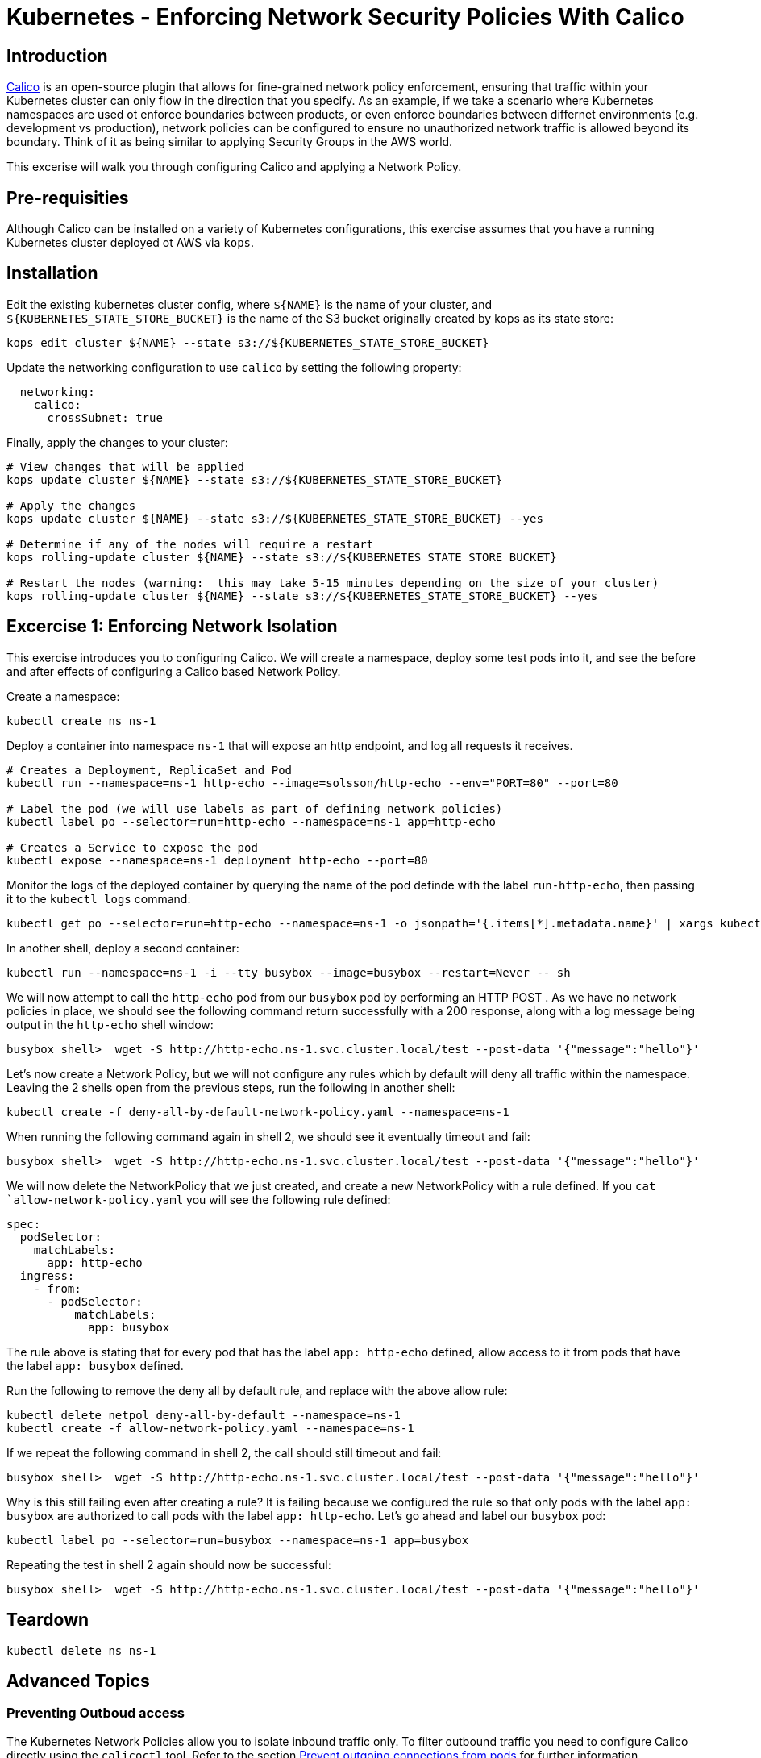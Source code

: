 = Kubernetes - Enforcing Network Security Policies With Calico

== Introduction

https://www.projectcalico.org[Calico] is an open-source plugin that allows for fine-grained network policy enforcement, ensuring that traffic within your Kubernetes cluster can only flow in the direction that you specify.  As an example, if we take a scenario where Kubernetes namespaces are used ot enforce boundaries between products, or even enforce boundaries between differnet environments (e.g. development vs production), network policies can be configured to ensure no unauthorized network traffic is allowed beyond its boundary.  Think of it as being similar to applying Security Groups in the AWS world.

This excerise will walk you through configuring Calico and applying a Network Policy.

== Pre-requisities

Although Calico can be installed on a variety of Kubernetes configurations, this exercise assumes that you have a running Kubernetes cluster deployed ot AWS via `kops`.

== Installation

Edit the existing kubernetes cluster config, where `${NAME}` is the name of your cluster, and `${KUBERNETES_STATE_STORE_BUCKET}` is the name of the S3 bucket originally created by kops as its state store:

----
kops edit cluster ${NAME} --state s3://${KUBERNETES_STATE_STORE_BUCKET}
----

Update the networking configuration to use `calico` by setting the following property:

----
  networking:
    calico: 
      crossSubnet: true
----

Finally, apply the changes to your cluster:

----
# View changes that will be applied
kops update cluster ${NAME} --state s3://${KUBERNETES_STATE_STORE_BUCKET}

# Apply the changes
kops update cluster ${NAME} --state s3://${KUBERNETES_STATE_STORE_BUCKET} --yes

# Determine if any of the nodes will require a restart
kops rolling-update cluster ${NAME} --state s3://${KUBERNETES_STATE_STORE_BUCKET}

# Restart the nodes (warning:  this may take 5-15 minutes depending on the size of your cluster)
kops rolling-update cluster ${NAME} --state s3://${KUBERNETES_STATE_STORE_BUCKET} --yes
----


== Excercise 1:  Enforcing Network Isolation

This exercise introduces you to configuring Calico.  We will create a namespace, deploy some test pods into it, and see the before and after effects of configuring a Calico based Network Policy.

Create a namespace:

----
kubectl create ns ns-1
----

Deploy a container into namespace `ns-1` that will expose an http endpoint, and log all requests it receives.

----
# Creates a Deployment, ReplicaSet and Pod
kubectl run --namespace=ns-1 http-echo --image=solsson/http-echo --env="PORT=80" --port=80

# Label the pod (we will use labels as part of defining network policies)
kubectl label po --selector=run=http-echo --namespace=ns-1 app=http-echo

# Creates a Service to expose the pod
kubectl expose --namespace=ns-1 deployment http-echo --port=80
----

Monitor the logs of the deployed container by querying the name of the pod definde with the label `run-http-echo`, then passing it to the `kubectl logs` command:

----
kubectl get po --selector=run=http-echo --namespace=ns-1 -o jsonpath='{.items[*].metadata.name}' | xargs kubectl logs -f --namespace=ns-1
----

In another shell, deploy a second container:

----
kubectl run --namespace=ns-1 -i --tty busybox --image=busybox --restart=Never -- sh
----

We will now attempt to call the `http-echo` pod from our `busybox` pod by performing an HTTP POST .  As we have no network policies in place, we should see the following command return successfully with a 200 response, along with a log message being output in the `http-echo` shell window:

----
busybox shell>  wget -S http://http-echo.ns-1.svc.cluster.local/test --post-data '{"message":"hello"}'
----

Let's now create a Network Policy, but we will not configure any rules which by default will deny all traffic within the namespace.  Leaving the 2 shells open from the previous steps, run the following in another shell:

----
kubectl create -f deny-all-by-default-network-policy.yaml --namespace=ns-1
----

When running the following command again in shell 2, we should see it eventually timeout and fail:

----
busybox shell>  wget -S http://http-echo.ns-1.svc.cluster.local/test --post-data '{"message":"hello"}'
----

We will now delete the NetworkPolicy that we just created, and create a new NetworkPolicy with a rule defined.  If you `cat `allow-network-policy.yaml` you will see the following rule defined:

----
spec:
  podSelector:
    matchLabels:
      app: http-echo
  ingress:
    - from:
      - podSelector:
          matchLabels:
            app: busybox
----

The rule above is stating that for every pod that has the label `app: http-echo` defined, allow access to it from pods that have the label `app: busybox` defined.

Run the following to remove the deny all by default rule, and replace with the above allow rule:

----
kubectl delete netpol deny-all-by-default --namespace=ns-1
kubectl create -f allow-network-policy.yaml --namespace=ns-1
----

If we repeat the following command in shell 2, the call should still timeout and fail:

----
busybox shell>  wget -S http://http-echo.ns-1.svc.cluster.local/test --post-data '{"message":"hello"}'
----

Why is this still failing even after creating a rule?  It is failing because we configured the rule so that only pods with the label `app: busybox` are authorized to call pods with the label `app: http-echo`.  Let's go ahead and label our `busybox` pod:

----
kubectl label po --selector=run=busybox --namespace=ns-1 app=busybox
----

Repeating the test in shell 2 again should now be successful:

----
busybox shell>  wget -S http://http-echo.ns-1.svc.cluster.local/test --post-data '{"message":"hello"}'
----

== Teardown

----
kubectl delete ns ns-1
----


== Advanced Topics

=== Preventing Outboud access

The Kubernetes Network Policies allow you to isolate inbound traffic only.  To filter outbound traffic you need to configure Calico directly using the `calicoctl` tool.  Refer to the section https://docs.projectcalico.org/v2.6/getting-started/kubernetes/tutorials/advanced-policy[Prevent outgoing connections from pods] for further information.
